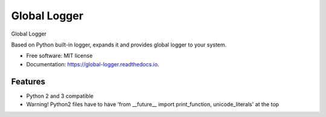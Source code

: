 ======================
Global Logger
======================


.. image:: https://img.shields.io/pypi/v/global_logger.svg
        :target: https://pypi.python.org/pypi/global_logger

.. image:: https://readthedocs.org/projects/global-logger/badge/?version=latest
        :target: https://global-logger.readthedocs.io/en/latest/?badge=latest
        :alt: Documentation Status

.. image:: https://github.com/ALERTua/global_logger/workflows/Python%20Package/badge.svg?branch=master
        :target: https://github.com/ALERTua/global_logger/actions?query=workflow%3A%22Python+Package%22




Global Logger

Based on Python built-in logger, expands it and provides global logger to your system.

* Free software: MIT license
* Documentation: https://global-logger.readthedocs.io.


Features
--------

* Python 2 and 3 compatible
* Warning! Python2 files have to have 'from __future__ import print_function, unicode_literals' at the top
